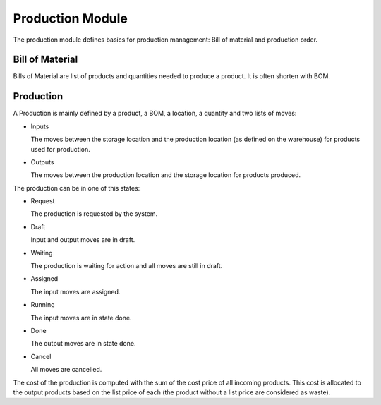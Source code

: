 Production Module
#################

The production module defines basics for production management: Bill of
material and production order.


Bill of Material
****************

Bills of Material are list of products and quantities needed to produce a
product. It is often shorten with BOM.

Production
**********

A Production is mainly defined by a product, a BOM, a location, a quantity and
two lists of moves:

* Inputs

  The moves between the storage location and the production location (as
  defined on the warehouse) for products used for production.

* Outputs

  The moves between the production location and the storage location for
  products produced.

The production can be in one of this states:

* Request

  The production is requested by the system.

* Draft

  Input and output moves are in draft.

* Waiting

  The production is waiting for action and all moves are still in draft.

* Assigned

  The input moves are assigned.

* Running

  The input moves are in state done.

* Done

  The output moves are in state done.

* Cancel

  All moves are cancelled.

The cost of the production is computed with the sum of the cost price of all
incoming products. This cost is allocated to the output products based on the
list price of each (the product without a list price are considered as waste).
